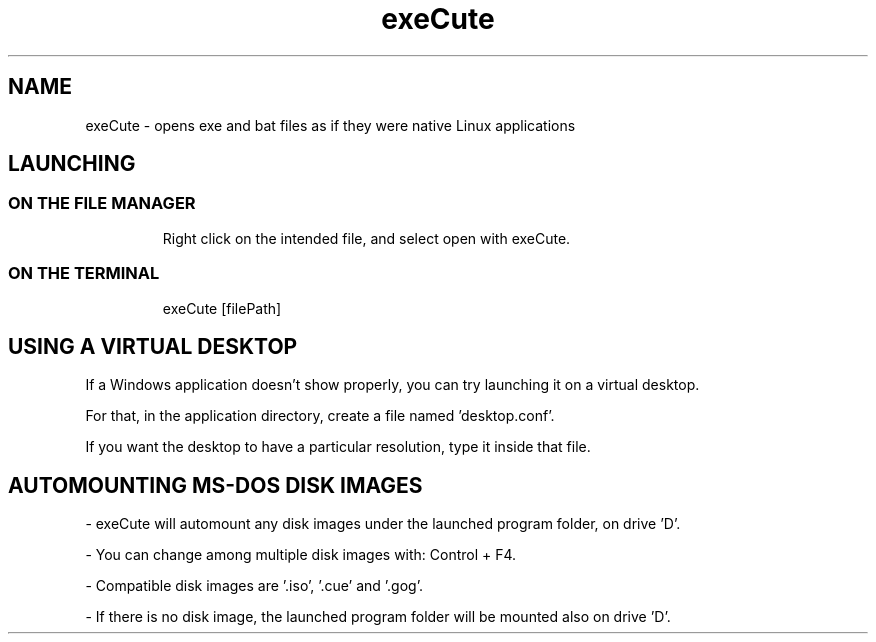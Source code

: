.TH exeCute "1"

.SH NAME
exeCute - opens exe and bat files as if they were native Linux applications


.SH LAUNCHING

.TP
.SS ON THE FILE MANAGER
Right click on the intended file, and select open with exeCute.

.TP
.SS ON THE TERMINAL
exeCute [filePath]


.SH USING A VIRTUAL DESKTOP

If a Windows application doesn't show properly, you can try launching it on a virtual desktop.

For that, in the application directory, create a file named 'desktop.conf'.

If you want the desktop to have a particular resolution, type it inside that file.


.SH AUTOMOUNTING MS-DOS DISK IMAGES

- exeCute will automount any disk images under the launched program folder, on drive 'D'.

- You can change among multiple disk images with: Control + F4.

- Compatible disk images are '.iso', '.cue' and '.gog'.

- If there is no disk image, the launched program folder will be mounted also on drive 'D'.
